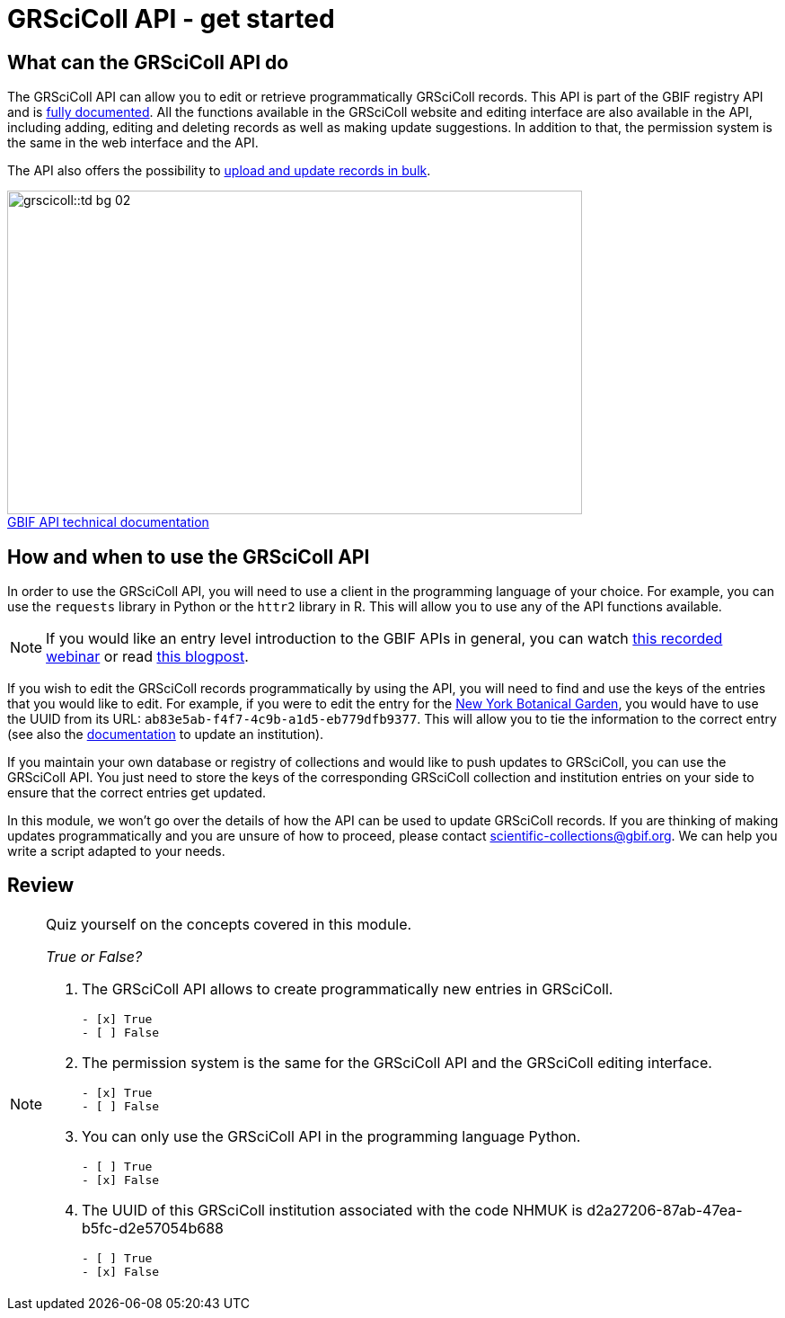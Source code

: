 = GRSciColl API - get started

== What can the GRSciColl API do

The GRSciColl API can allow you to edit or retrieve programmatically GRSciColl records. This API is part of the GBIF registry API and is https://techdocs.gbif.org/en/openapi/v1/registry#/Collections[fully documented^]. All the functions available in the GRSciColl website and editing interface are also available in the API, including adding, editing and deleting records as well as making update suggestions. In addition to that, the permission system is the same in the web interface and the API.

The API also offers the possibility to https://github.com/gbif/registry/blob/dev/docs/grscicoll_batches.md[upload and update records in bulk^].

:figure-caption!:
.https://techdocs.gbif.org/en/openapi/[GBIF API technical documentation^]
image::grscicoll::td-bg-02.png[align=center,width=640,height=360]

== How and when to use the GRSciColl API

In order to use the GRSciColl API, you will need to use a client in the programming language of your choice. For example, you can use the `requests` library in Python or the `httr2` library in R. This will allow you to use any of the API functions available.

[NOTE]
If you would like an entry level introduction to the GBIF APIs in general, you can watch https://www.gbif.org/composition/4TlmnRvvPs2RxrPvLH6mOa/data-use-club-practical-session-3-recording-and-resources[this recorded webinar^] or read https://data-blog.gbif.org/post/gbif-api-beginners-guide/[this blogpost^].

If you wish to edit the GRSciColl records programmatically by using the API, you will need to find and use the keys of the entries that you would like to edit.
For example, if you were to edit the entry for the https://scientific-collections.gbif.org/institution/ab83e5ab-f4f7-4c9b-a1d5-eb779dfb9377[New York Botanical Garden^], you would have to use the UUID from its URL: `ab83e5ab-f4f7-4c9b-a1d5-eb779dfb9377`. This will allow you to tie the information to the correct entry (see also the https://techdocs.gbif.org/en/openapi/v1/registry#/Institutions/updateInstitution[documentation^] to update an institution).

If you maintain your own database or registry of collections and would like to push updates to GRSciColl, you can use the GRSciColl API. You just need to store the keys of the corresponding GRSciColl collection and institution entries on your side to ensure that the correct entries get updated.

In this module, we won’t go over the details of how the API can be used to update GRSciColl records. If you are thinking of making updates programmatically and you are unsure of how to proceed, please contact scientific-collections@gbif.org. We can help you write a script adapted to your needs.

== Review

[NOTE.quiz]
====
Quiz yourself on the concepts covered in this module.

_True or False?_

// Question 1
. The GRSciColl API allows to create programmatically new entries in GRSciColl.
+
[question, mc]
....

- [x] True
- [ ] False
....
// Question 2
. The permission system is the same for the GRSciColl API and the GRSciColl editing interface.
+
[question, mc]
....

- [x] True
- [ ] False
....
// Question 3
. You can only use the GRSciColl API in the programming language Python.
+
[question, mc]
....

- [ ] True
- [x] False
....
// Question 4
. The UUID of this GRSciColl institution associated with the code NHMUK is d2a27206-87ab-47ea-b5fc-d2e57054b688
+
[question, mc]
....

- [ ] True
- [x] False
....
====
